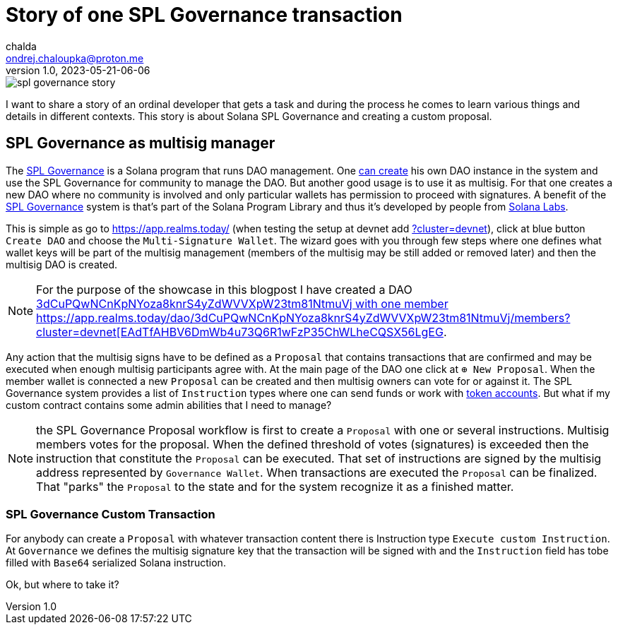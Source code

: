= Story of one SPL Governance transaction
chalda <ondrej.chaloupka@proton.me>
1.0, 2023-05-21-06-06

:page-template: post
:page-draft: true
:page-slug: spl-governance-transaction
:page-category: solana
:page-tags: Solana, Typescript, SPL.Governance
:page-description: A story of developer creating a SPL Governance transaction
:page-socialImage:  /images/articles/spl-custom-transaction/spl-governance-story.jpg

image::articles/spl-custom-transaction/spl-governance-story.jpg[]

I want to share a story of an ordinal developer that gets a task and during the process he comes to learn various things
and details in different contexts. This story is about Solana SPL Governance and creating a custom proposal.

== SPL Governance as multisig manager

The https://github.com/solana-labs/solana-program-library/blob/master/governance/[SPL Governance] is a Solana program that runs DAO management.
One https://app.realms.today/realms[can create] his own DAO instance in the system and use the SPL Governance for community to manage the DAO.
But another good usage is to use it as multisig. For that one creates a new DAO where no community is involved and only particular wallets
has permission to proceed with signatures. A benefit of the https://twitter.com/realms_daos[SPL Governance] system is that's part of
the Solana Program Library and thus it's developed by people from https://solanalabs.com[Solana Labs].

This is simple as go to https://app.realms.today/ (when testing the setup at devnet add https://app.realms.today/?cluster=devnet[?cluster=devnet]),
click at blue button `Create DAO` and choose the `Multi-Signature Wallet`. The wizard goes with you through few steps
where one defines what wallet keys will be part of the multisig management (members of the multisig may be still added or removed later)
and then the multisig DAO is created.

NOTE: For the purpose of the showcase in this blogpost I have created a DAO
      https://app.realms.today/dao/3dCuPQwNCnKpNYoza8knrS4yZdWVVXpW23tm81NtmuVj?cluster=devnet[3dCuPQwNCnKpNYoza8knrS4yZdWVVXpW23tm81NtmuVj
      with one member https://app.realms.today/dao/3dCuPQwNCnKpNYoza8knrS4yZdWVVXpW23tm81NtmuVj/members?cluster=devnet[EAdTfAHBV6DmWb4u73Q6R1wFzP35ChWLheCQSX56LgEG].

Any action that the multisig signs have to be defined as a `Proposal` that contains transactions that are confirmed and may be executed
when enough multisig participants agree with.
At the main page of the DAO one click at `⊕ New Proposal`. When the member wallet is connected a new `Proposal` can be created and then multisig owners
can vote for or against it. The SPL Governance system provides a list of `Instruction` types where one can send funds
or work with https://spl.solana.com/token[token accounts]. But what if my custom contract contains some admin abilities that I need to manage?

NOTE: the SPL Governance Proposal workflow is first to create a `Proposal` with one or several instructions.
      Multisig members votes for the proposal. When the defined threshold of votes (signatures) is exceeded then
      the instruction that constitute the `Proposal` can be executed. That set of instructions are signed
      by the multisig address represented by `Governance Wallet`. When transactions are executed the `Proposal`
      can be finalized. That "parks" the `Proposal` to the state and for the system recognize it as a finished matter.

=== SPL Governance Custom Transaction

For anybody can create a `Proposal` with whatever transaction content there is Instruction type `Execute custom Instruction`.
At `Governance` we defines the multisig signature key that the transaction will be signed with
and the `Instruction` field has tobe filled with `Base64` serialized Solana instruction.

Ok, but where to take it?